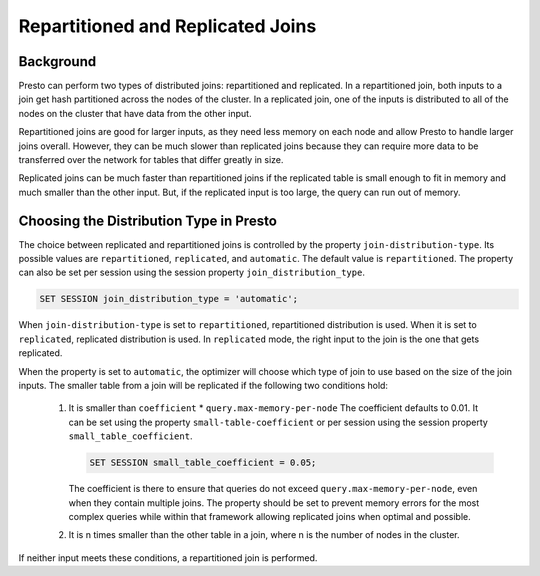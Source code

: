 ==================================
Repartitioned and Replicated Joins
==================================

Background
----------

Presto can perform two types of distributed joins: repartitioned and replicated.
In a repartitioned join, both inputs to a join get hash partitioned across the
nodes of the cluster. In a replicated join, one of the inputs is distributed to
all of the nodes on the cluster that have data from the other input.

Repartitioned joins are good for larger inputs, as they need less memory on each
node and allow Presto to handle larger joins overall. However, they can be much
slower than replicated joins because they can require more data to be transferred
over the network for tables that differ greatly in size.

Replicated joins can be much faster than repartitioned joins if the replicated
table is small enough to fit in memory and much smaller than the other input.
But, if the replicated input is too large, the query can run out of memory.

Choosing the Distribution Type in Presto
----------------------------------------

The choice between replicated and repartitioned joins is controlled by the
property ``join-distribution-type``. Its possible values are ``repartitioned``,
``replicated``, and ``automatic``. The default value is ``repartitioned``.
The property can also be set per session using the session property
``join_distribution_type``.

.. code-block:: sql

    SET SESSION join_distribution_type = 'automatic';

When ``join-distribution-type`` is set to ``repartitioned``, repartitioned
distribution is used. When it is set to ``replicated``, replicated distribution
is used. In ``replicated`` mode, the right input to the join is the one that
gets replicated.

When the property is set to ``automatic``, the optimizer will choose which type
of join to use based on the size of the join inputs. The smaller table from a
join will be replicated if the following two conditions hold:

    1. It is smaller than ``coefficient`` * ``query.max-memory-per-node``
       The coefficient defaults to  0.01. It can be set using the property
       ``small-table-coefficient`` or per session using the session property
       ``small_table_coefficient``.

       .. code-block:: sql

          SET SESSION small_table_coefficient = 0.05;

       The coefficient is there to ensure that queries do not exceed
       ``query.max-memory-per-node``, even when they contain multiple joins.
       The property should be set to prevent memory errors for the most complex
       queries while within that framework allowing replicated joins when
       optimal and possible.
    2. It is n times smaller than the other table in a join, where n is the
       number of nodes in the cluster.

If neither input meets these conditions, a repartitioned join is performed.
